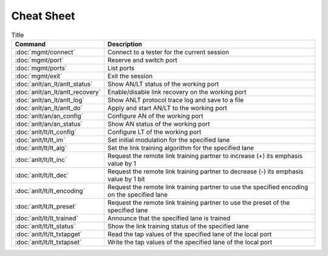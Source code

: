 Cheat Sheet
===============

.. list-table:: Title
    :widths: 25 75
    :header-rows: 1

    * - Command
      - Description
    * - :doc:`mgmt/connect`
      - Connect to a tester for the current session
    * - :doc:`mgmt/port`
      - Reserve and switch port
    * - :doc:`mgmt/ports`
      - List ports
    * - :doc:`mgmt/exit`
      - Exit the session
    * - :doc:`anlt/an_lt/anlt_status`
      - Show AN/LT status of the working port
    * - :doc:`anlt/an_lt/anlt_recovery`
      - Enable/disable link recovery on the working port
    * - :doc:`anlt/an_lt/anlt_log`
      - Show ANLT protocol trace log and save to a file
    * - :doc:`anlt/an_lt/anlt_do`
      - Apply and start AN/LT to the working port
    * - :doc:`anlt/an/an_config`
      - Configure AN of the working port
    * - :doc:`anlt/an/an_status`
      - Show AN status of the working port
    * - :doc:`anlt/lt/lt_config`
      - Configure LT of the working port
    * - :doc:`anlt/lt/lt_im`
      - Set initial modulation for the specified lane
    * - :doc:`anlt/lt/lt_alg`
      - Set the link training algorithm for the specified lane
    * - :doc:`anlt/lt/lt_inc`
      - Request the remote link training partner to increase (+) its emphasis value by 1
    * - :doc:`anlt/lt/lt_dec`
      - Request the remote link training partner to decrease (-) its emphasis value by 1 bit
    * - :doc:`anlt/lt/lt_encoding`
      - Request the remote link training partner to use the specified encoding on the specified lane
    * - :doc:`anlt/lt/lt_preset`
      - Request the remote link training partner to use the preset of the specified lane
    * - :doc:`anlt/lt/lt_trained`
      - Announce that the specified lane is trained
    * - :doc:`anlt/lt/lt_status`
      - Show the link training status of the specified lane
    * - :doc:`anlt/lt/lt_txtapget`
      - Read the tap values of the specified lane of the local port
    * - :doc:`anlt/lt/lt_txtapset`
      - Write the tap values of the specified lane of the local port